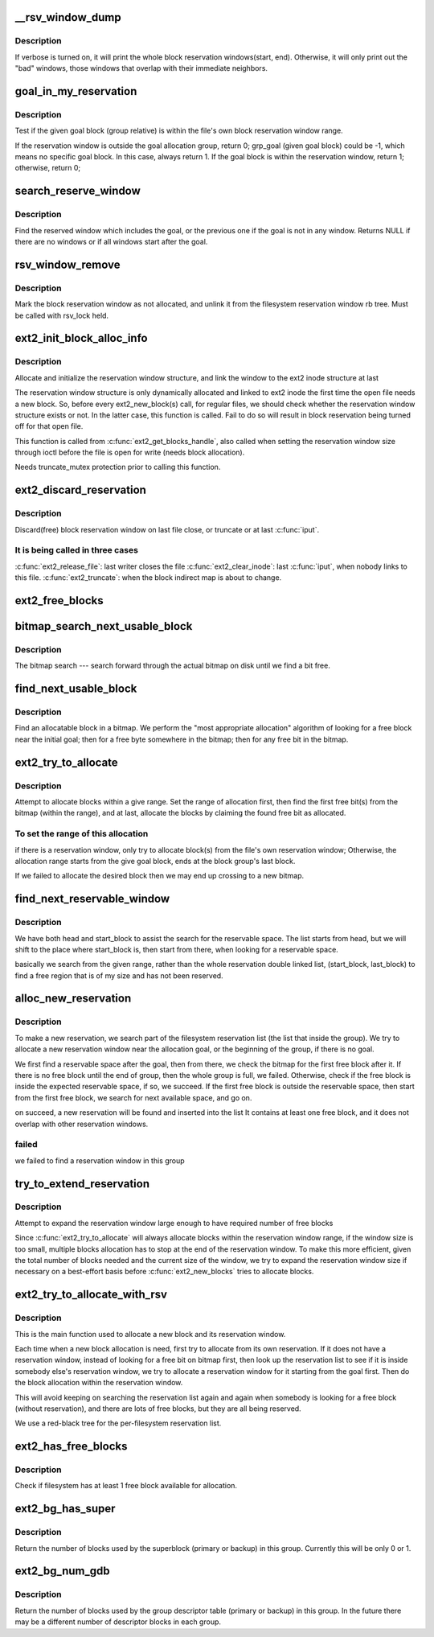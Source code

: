 .. -*- coding: utf-8; mode: rst -*-
.. src-file: fs/ext2/balloc.c

.. _`__rsv_window_dump`:

__rsv_window_dump
=================

.. c:function:: void __rsv_window_dump(struct rb_root *root, int verbose, const char *fn)

    - Dump the filesystem block allocation reservation map

    :param struct rb_root \*root:
        *undescribed*

    :param int verbose:
        verbose mode

    :param const char \*fn:
        function which wishes to dump the reservation map

.. _`__rsv_window_dump.description`:

Description
-----------

If verbose is turned on, it will print the whole block reservation
windows(start, end). Otherwise, it will only print out the "bad" windows,
those windows that overlap with their immediate neighbors.

.. _`goal_in_my_reservation`:

goal_in_my_reservation
======================

.. c:function:: int goal_in_my_reservation(struct ext2_reserve_window *rsv, ext2_grpblk_t grp_goal, unsigned int group, struct super_block *sb)

    :param struct ext2_reserve_window \*rsv:
        inode's reservation window

    :param ext2_grpblk_t grp_goal:
        given goal block relative to the allocation block group

    :param unsigned int group:
        the current allocation block group

    :param struct super_block \*sb:
        filesystem super block

.. _`goal_in_my_reservation.description`:

Description
-----------

Test if the given goal block (group relative) is within the file's
own block reservation window range.

If the reservation window is outside the goal allocation group, return 0;
grp_goal (given goal block) could be -1, which means no specific
goal block. In this case, always return 1.
If the goal block is within the reservation window, return 1;
otherwise, return 0;

.. _`search_reserve_window`:

search_reserve_window
=====================

.. c:function:: struct ext2_reserve_window_node *search_reserve_window(struct rb_root *root, ext2_fsblk_t goal)

    :param struct rb_root \*root:
        *undescribed*

    :param ext2_fsblk_t goal:
        target allocation block

.. _`search_reserve_window.description`:

Description
-----------

Find the reserved window which includes the goal, or the previous one
if the goal is not in any window.
Returns NULL if there are no windows or if all windows start after the goal.

.. _`rsv_window_remove`:

rsv_window_remove
=================

.. c:function:: void rsv_window_remove(struct super_block *sb, struct ext2_reserve_window_node *rsv)

    - unlink a window from the reservation rb tree

    :param struct super_block \*sb:
        super block

    :param struct ext2_reserve_window_node \*rsv:
        reservation window to remove

.. _`rsv_window_remove.description`:

Description
-----------

Mark the block reservation window as not allocated, and unlink it
from the filesystem reservation window rb tree. Must be called with
rsv_lock held.

.. _`ext2_init_block_alloc_info`:

ext2_init_block_alloc_info
==========================

.. c:function:: void ext2_init_block_alloc_info(struct inode *inode)

    :param struct inode \*inode:
        file inode structure

.. _`ext2_init_block_alloc_info.description`:

Description
-----------

Allocate and initialize the  reservation window structure, and
link the window to the ext2 inode structure at last

The reservation window structure is only dynamically allocated
and linked to ext2 inode the first time the open file
needs a new block. So, before every ext2_new_block(s) call, for
regular files, we should check whether the reservation window
structure exists or not. In the latter case, this function is called.
Fail to do so will result in block reservation being turned off for that
open file.

This function is called from \ :c:func:`ext2_get_blocks_handle`\ , also called
when setting the reservation window size through ioctl before the file
is open for write (needs block allocation).

Needs truncate_mutex protection prior to calling this function.

.. _`ext2_discard_reservation`:

ext2_discard_reservation
========================

.. c:function:: void ext2_discard_reservation(struct inode *inode)

    :param struct inode \*inode:
        inode

.. _`ext2_discard_reservation.description`:

Description
-----------

Discard(free) block reservation window on last file close, or truncate
or at last \ :c:func:`iput`\ .

.. _`ext2_discard_reservation.it-is-being-called-in-three-cases`:

It is being called in three cases
---------------------------------

\ :c:func:`ext2_release_file`\ : last writer closes the file
\ :c:func:`ext2_clear_inode`\ : last \ :c:func:`iput`\ , when nobody links to this file.
\ :c:func:`ext2_truncate`\ : when the block indirect map is about to change.

.. _`ext2_free_blocks`:

ext2_free_blocks
================

.. c:function:: void ext2_free_blocks(struct inode *inode, unsigned long block, unsigned long count)

    - Free given blocks and update quota and i_blocks

    :param struct inode \*inode:
        inode

    :param unsigned long block:
        start physical block to free

    :param unsigned long count:
        number of blocks to free

.. _`bitmap_search_next_usable_block`:

bitmap_search_next_usable_block
===============================

.. c:function:: ext2_grpblk_t bitmap_search_next_usable_block(ext2_grpblk_t start, struct buffer_head *bh, ext2_grpblk_t maxblocks)

    :param ext2_grpblk_t start:
        the starting block (group relative) of the search

    :param struct buffer_head \*bh:
        bufferhead contains the block group bitmap

    :param ext2_grpblk_t maxblocks:
        the ending block (group relative) of the reservation

.. _`bitmap_search_next_usable_block.description`:

Description
-----------

The bitmap search --- search forward through the actual bitmap on disk until
we find a bit free.

.. _`find_next_usable_block`:

find_next_usable_block
======================

.. c:function:: ext2_grpblk_t find_next_usable_block(int start, struct buffer_head *bh, int maxblocks)

    :param int start:
        the starting block (group relative) to find next
        allocatable block in bitmap.

    :param struct buffer_head \*bh:
        bufferhead contains the block group bitmap

    :param int maxblocks:
        the ending block (group relative) for the search

.. _`find_next_usable_block.description`:

Description
-----------

Find an allocatable block in a bitmap.  We perform the "most
appropriate allocation" algorithm of looking for a free block near
the initial goal; then for a free byte somewhere in the bitmap;
then for any free bit in the bitmap.

.. _`ext2_try_to_allocate`:

ext2_try_to_allocate
====================

.. c:function:: int ext2_try_to_allocate(struct super_block *sb, int group, struct buffer_head *bitmap_bh, ext2_grpblk_t grp_goal, unsigned long *count, struct ext2_reserve_window *my_rsv)

    :param struct super_block \*sb:
        superblock

    :param int group:
        given allocation block group

    :param struct buffer_head \*bitmap_bh:
        bufferhead holds the block bitmap

    :param ext2_grpblk_t grp_goal:
        given target block within the group

    :param unsigned long \*count:
        target number of blocks to allocate

    :param struct ext2_reserve_window \*my_rsv:
        reservation window

.. _`ext2_try_to_allocate.description`:

Description
-----------

Attempt to allocate blocks within a give range. Set the range of allocation
first, then find the first free bit(s) from the bitmap (within the range),
and at last, allocate the blocks by claiming the found free bit as allocated.

.. _`ext2_try_to_allocate.to-set-the-range-of-this-allocation`:

To set the range of this allocation
-----------------------------------

if there is a reservation window, only try to allocate block(s)
from the file's own reservation window;
Otherwise, the allocation range starts from the give goal block,
ends at the block group's last block.

If we failed to allocate the desired block then we may end up crossing to a
new bitmap.

.. _`find_next_reservable_window`:

find_next_reservable_window
===========================

.. c:function:: int find_next_reservable_window(struct ext2_reserve_window_node *search_head, struct ext2_reserve_window_node *my_rsv, struct super_block *sb, ext2_fsblk_t start_block, ext2_fsblk_t last_block)

    find a reservable space within the given range. It does not allocate the reservation window for now: \ :c:func:`alloc_new_reservation`\  will do the work later.

    :param struct ext2_reserve_window_node \*search_head:
        the head of the searching list;
        This is not necessarily the list head of the whole filesystem

    :param struct ext2_reserve_window_node \*my_rsv:
        *undescribed*

    :param struct super_block \*sb:
        *undescribed*

    :param ext2_fsblk_t start_block:
        *undescribed*

    :param ext2_fsblk_t last_block:
        the maximum block number that our goal reservable space
        could start from. This is normally the last block in this
        group. The search will end when we found the start of next
        possible reservable space is out of this boundary.
        This could handle the cross boundary reservation window
        request.

.. _`find_next_reservable_window.description`:

Description
-----------

We have both head and start_block to assist the search
for the reservable space. The list starts from head,
but we will shift to the place where start_block is,
then start from there, when looking for a reservable space.

basically we search from the given range, rather than the whole
reservation double linked list, (start_block, last_block)
to find a free region that is of my size and has not
been reserved.

.. _`alloc_new_reservation`:

alloc_new_reservation
=====================

.. c:function:: int alloc_new_reservation(struct ext2_reserve_window_node *my_rsv, ext2_grpblk_t grp_goal, struct super_block *sb, unsigned int group, struct buffer_head *bitmap_bh)

    -allocate a new reservation window

    :param struct ext2_reserve_window_node \*my_rsv:
        *undescribed*

    :param ext2_grpblk_t grp_goal:
        The goal (group-relative).  It is where the search for a
        free reservable space should start from.
        if we have a goal(goal >0 ), then start from there,
        no goal(goal = -1), we start from the first block
        of the group.

    :param struct super_block \*sb:
        the super block

    :param unsigned int group:
        the group we are trying to allocate in

    :param struct buffer_head \*bitmap_bh:
        the block group block bitmap

.. _`alloc_new_reservation.description`:

Description
-----------

To make a new reservation, we search part of the filesystem
reservation list (the list that inside the group). We try to
allocate a new reservation window near the allocation goal,
or the beginning of the group, if there is no goal.

We first find a reservable space after the goal, then from
there, we check the bitmap for the first free block after
it. If there is no free block until the end of group, then the
whole group is full, we failed. Otherwise, check if the free
block is inside the expected reservable space, if so, we
succeed.
If the first free block is outside the reservable space, then
start from the first free block, we search for next available
space, and go on.

on succeed, a new reservation will be found and inserted into the list
It contains at least one free block, and it does not overlap with other
reservation windows.

.. _`alloc_new_reservation.failed`:

failed
------

we failed to find a reservation window in this group

.. _`try_to_extend_reservation`:

try_to_extend_reservation
=========================

.. c:function:: void try_to_extend_reservation(struct ext2_reserve_window_node *my_rsv, struct super_block *sb, int size)

    :param struct ext2_reserve_window_node \*my_rsv:
        given reservation window

    :param struct super_block \*sb:
        super block

    :param int size:
        the delta to extend

.. _`try_to_extend_reservation.description`:

Description
-----------

Attempt to expand the reservation window large enough to have
required number of free blocks

Since \ :c:func:`ext2_try_to_allocate`\  will always allocate blocks within
the reservation window range, if the window size is too small,
multiple blocks allocation has to stop at the end of the reservation
window. To make this more efficient, given the total number of
blocks needed and the current size of the window, we try to
expand the reservation window size if necessary on a best-effort
basis before \ :c:func:`ext2_new_blocks`\  tries to allocate blocks.

.. _`ext2_try_to_allocate_with_rsv`:

ext2_try_to_allocate_with_rsv
=============================

.. c:function:: ext2_grpblk_t ext2_try_to_allocate_with_rsv(struct super_block *sb, unsigned int group, struct buffer_head *bitmap_bh, ext2_grpblk_t grp_goal, struct ext2_reserve_window_node *my_rsv, unsigned long *count)

    :param struct super_block \*sb:
        superblock

    :param unsigned int group:
        given allocation block group

    :param struct buffer_head \*bitmap_bh:
        bufferhead holds the block bitmap

    :param ext2_grpblk_t grp_goal:
        given target block within the group

    :param struct ext2_reserve_window_node \*my_rsv:
        reservation window

    :param unsigned long \*count:
        target number of blocks to allocate

.. _`ext2_try_to_allocate_with_rsv.description`:

Description
-----------

This is the main function used to allocate a new block and its reservation
window.

Each time when a new block allocation is need, first try to allocate from
its own reservation.  If it does not have a reservation window, instead of
looking for a free bit on bitmap first, then look up the reservation list to
see if it is inside somebody else's reservation window, we try to allocate a
reservation window for it starting from the goal first. Then do the block
allocation within the reservation window.

This will avoid keeping on searching the reservation list again and
again when somebody is looking for a free block (without
reservation), and there are lots of free blocks, but they are all
being reserved.

We use a red-black tree for the per-filesystem reservation list.

.. _`ext2_has_free_blocks`:

ext2_has_free_blocks
====================

.. c:function:: int ext2_has_free_blocks(struct ext2_sb_info *sbi)

    :param struct ext2_sb_info \*sbi:
        in-core super block structure.

.. _`ext2_has_free_blocks.description`:

Description
-----------

Check if filesystem has at least 1 free block available for allocation.

.. _`ext2_bg_has_super`:

ext2_bg_has_super
=================

.. c:function:: int ext2_bg_has_super(struct super_block *sb, int group)

    number of blocks used by the superblock in group

    :param struct super_block \*sb:
        superblock for filesystem

    :param int group:
        group number to check

.. _`ext2_bg_has_super.description`:

Description
-----------

Return the number of blocks used by the superblock (primary or backup)
in this group.  Currently this will be only 0 or 1.

.. _`ext2_bg_num_gdb`:

ext2_bg_num_gdb
===============

.. c:function:: unsigned long ext2_bg_num_gdb(struct super_block *sb, int group)

    number of blocks used by the group table in group

    :param struct super_block \*sb:
        superblock for filesystem

    :param int group:
        group number to check

.. _`ext2_bg_num_gdb.description`:

Description
-----------

Return the number of blocks used by the group descriptor table
(primary or backup) in this group.  In the future there may be a
different number of descriptor blocks in each group.

.. This file was automatic generated / don't edit.

